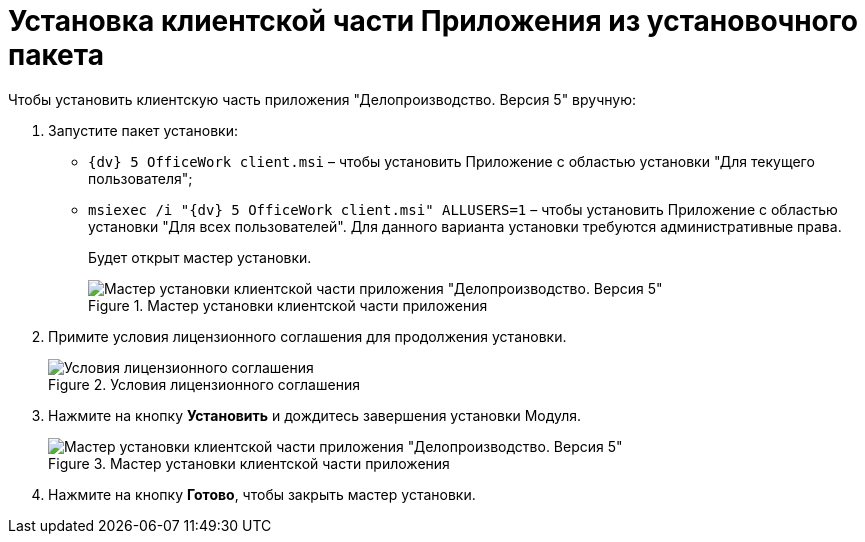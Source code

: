 = Установка клиентской части Приложения из установочного пакета

Чтобы установить клиентскую часть приложения "Делопроизводство. Версия 5" вручную:

[arabic]
. Запустите пакет установки:
* `{dv} 5 OfficeWork client.msi` – чтобы установить Приложение с областью установки "Для текущего пользователя";
* `msiexec /i "{dv} 5 OfficeWork client.msi" ALLUSERS=1` – чтобы установить Приложение с областью установки "Для всех пользователей". Для данного варианта установки требуются административные права.
+
Будет открыт мастер установки.
+
image::Install_c_1.png[Мастер установки клиентской части приложения "Делопроизводство. Версия 5",title="Мастер установки клиентской части приложения "Делопроизводство. Версия 5""]
. Примите условия лицензионного соглашения для продолжения установки.
+
image::Install_c_2.png[Условия лицензионного соглашения,title="Условия лицензионного соглашения"]
. Нажмите на кнопку *Установить* и дождитесь завершения установки Модуля.
+
image::Install_c_3.png[Мастер установки клиентской части приложения "Делопроизводство. Версия 5",title="Мастер установки клиентской части приложения "Делопроизводство. Версия 5""]
. Нажмите на кнопку *Готово*, чтобы закрыть мастер установки.
